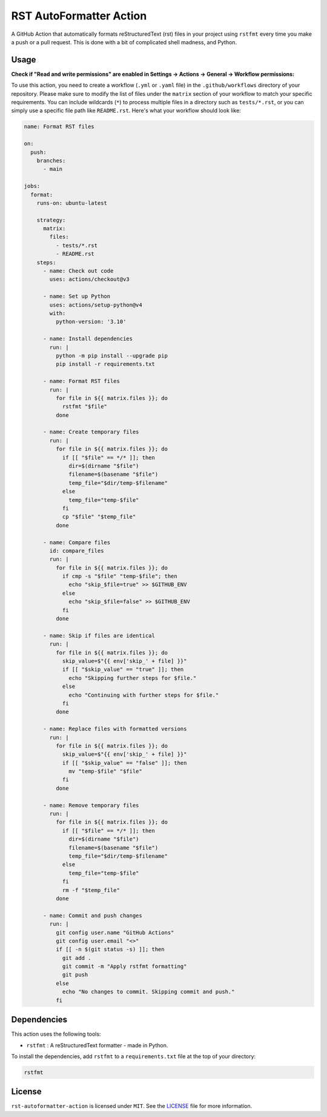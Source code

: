 RST AutoFormatter Action
########################

A GitHub Action that automatically formats reStructuredText (rst) files
in your project using ``rstfmt`` every time you make a push or a pull
request. This is done with a bit of complicated shell madness, and
Python.

*******
 Usage
*******

**Check if "Read and write permissions" are enabled in Settings ->
Actions -> General -> Workflow permissions:**

.. image:: media/chrome_pAkjeMG4hV.png

To use this action, you need to create a workflow (``.yml`` or ``.yaml``
file) in the ``.github/workflows`` directory of your repository. Please
make sure to modify the list of files under the ``matrix`` section of
your workflow to match your specific requirements. You can include
wildcards (``*``) to process multiple files in a directory such as
``tests/*.rst``, or you can simply use a specific file path like
``README.rst``. Here's what your workflow should look like:

.. code:: yaml

   name: Format RST files

   on:
     push:
       branches:
         - main

   jobs:
     format:
       runs-on: ubuntu-latest

       strategy:
         matrix:
           files:
             - tests/*.rst
             - README.rst
       steps:
         - name: Check out code
           uses: actions/checkout@v3

         - name: Set up Python
           uses: actions/setup-python@v4
           with:
             python-version: '3.10'

         - name: Install dependencies
           run: |
             python -m pip install --upgrade pip
             pip install -r requirements.txt

         - name: Format RST files
           run: |
             for file in ${{ matrix.files }}; do
               rstfmt "$file"
             done

         - name: Create temporary files
           run: |
             for file in ${{ matrix.files }}; do
               if [[ "$file" == */* ]]; then
                 dir=$(dirname "$file")
                 filename=$(basename "$file")
                 temp_file="$dir/temp-$filename"
               else
                 temp_file="temp-$file"
               fi
               cp "$file" "$temp_file"
             done

         - name: Compare files
           id: compare_files
           run: |
             for file in ${{ matrix.files }}; do
               if cmp -s "$file" "temp-$file"; then
                 echo "skip_$file=true" >> $GITHUB_ENV
               else
                 echo "skip_$file=false" >> $GITHUB_ENV
               fi
             done

         - name: Skip if files are identical
           run: |
             for file in ${{ matrix.files }}; do
               skip_value=$"{{ env['skip_' + file] }}"
               if [[ "$skip_value" == "true" ]]; then
                 echo "Skipping further steps for $file."
               else
                 echo "Continuing with further steps for $file."
               fi
             done

         - name: Replace files with formatted versions
           run: |
             for file in ${{ matrix.files }}; do
               skip_value=$"{{ env['skip_' + file] }}"
               if [[ "$skip_value" == "false" ]]; then
                 mv "temp-$file" "$file"
               fi
             done

         - name: Remove temporary files
           run: |
             for file in ${{ matrix.files }}; do
               if [[ "$file" == */* ]]; then
                 dir=$(dirname "$file")
                 filename=$(basename "$file")
                 temp_file="$dir/temp-$filename"
               else
                 temp_file="temp-$file"
               fi
               rm -f "$temp_file"
             done

         - name: Commit and push changes
           run: |
             git config user.name "GitHub Actions"
             git config user.email "<>"
             if [[ -n $(git status -s) ]]; then
               git add .
               git commit -m "Apply rstfmt formatting"
               git push
             else
               echo "No changes to commit. Skipping commit and push."
             fi

**************
 Dependencies
**************

This action uses the following tools:

-  ``rstfmt`` : A reStructuredText formatter - made in Python.

To install the dependencies, add ``rstfmt`` to a ``requirements.txt``
file at the top of your directory:

.. code:: plaintext

   rstfmt

*********
 License
*********

``rst-autoformatter-action`` is licensed under ``MIT``. See the `LICENSE
</LICENSE>`_ file for more information.
